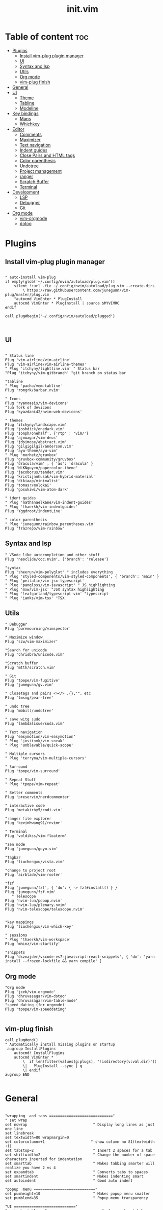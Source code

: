 #+TITLE: init.vim
* Table of content :toc:
- [[#plugins][Plugins]]
  - [[#install-vim-plug-plugin-manager][Install vim-plug plugin manager]]
  - [[#ui][UI]]
  - [[#syntax-and-lsp][Syntax and lsp]]
  - [[#utils][Utils]]
  - [[#org-mode][Org mode]]
  - [[#vim-plug-finish][vim-plug finish]]
- [[#general][General]]
- [[#ui-1][UI]]
  - [[#theme][Theme]]
  - [[#tabline][Tabline]]
  - [[#modeline][Modeline]]
- [[#key-bindings][Key bindings]]
  - [[#maps][Maps]]
  - [[#whichkey][Whichkey]]
- [[#editor][Editor]]
  - [[#comments][Comments]]
  - [[#maximizer][Maximizer]]
  - [[#text-navigation][Text navigation]]
  - [[#indent-guides][Indent guides]]
  - [[#close-pairs-and-html-tags][Close Pairs and HTML tags]]
  - [[#color-parenthesis][Color parenthesis]]
  - [[#undotree][Undotree]]
  - [[#project-management][Project management]]
  - [[#ranger][ranger]]
  - [[#scratch-buffer][Scratch Buffer]]
  - [[#terminal][Terminal]]
- [[#development][Development]]
  - [[#lsp][LSP]]
  - [[#debugger][Debugger]]
  - [[#git][Git]]
- [[#org-mode-1][Org mode]]
  - [[#vim-orgmode][vim-orgmode]]
  - [[#dotoo][dotoo]]

* Plugins
** Install vim-plug plugin manager
#+BEGIN_SRC vimrc :tangle init.vim

" auto-install vim-plug
if empty(glob('~/.config/nvim/autoload/plug.vim'))
    silent !curl -fLo ~/.config/nvim/autoload/plug.vim --create-dirs
        \ https://raw.githubusercontent.com/junegunn/vim-plug/master/plug.vim
    "autocmd VimEnter * PlugInstall
    autocmd VimEnter * PlugInstall | source $MYVIMRC
endif

call plug#begin('~/.config/nvim/autoload/plugged')


#+END_SRC
** UI
#+BEGIN_SRC vimrc :tangle init.vim

    " Status line
    Plug 'vim-airline/vim-airline'
    Plug 'vim-airline/vim-airline-themes'
    " Plug 'itchyny/lightline.vim' " Status bar
    "Plug 'itchyny/vim-gitbranch' "git branch on status bar

    "tabline
    " Plug 'pacha/vem-tabline'
    Plug 'romgrk/barbar.nvim'

    " Icons
    Plug 'ryanoasis/vim-devicons'
    "lua fork of devicons
    Plug 'kyazdani42/nvim-web-devicons'

    " themes
    Plug 'itchyny/landscape.vim'
    Plug 'joshdick/onedark.vim'
    Plug 'sonph/onehalf', {'rtp' : 'vim/'}
    Plug 'ajmwagar/vim-deus'
    Plug 'jdsimcoe/abstract.vim'
    Plug 'gilgigilgil/anderson.vim'
    Plug 'ayu-theme/ayu-vim'
    " Plug 'morhetz/gruvbox'
    Plug 'gruvbox-community/gruvbox'
    Plug 'dracula/vim' , { 'as': 'dracula' }
    Plug 'NLKNguyen/papercolor-theme'
    Plug 'jacoborus/tender.vim'
    Plug 'kristijanhusak/vim-hybrid-material'
    Plug 'dikiaap/minimalist'
    Plug 'tomasr/molokai'
    Plug 'gosukiwi/vim-atom-dark'

    " ident guides
    " Plug 'nathanaelkane/vim-indent-guides'
    " Plug 'thaerkh/vim-indentguides'
    Plug 'Yggdroot/indentLine'

    " color parenthesis
    " Plug 'junegunn/rainbow_parentheses.vim'
    Plug 'frazrepo/vim-rainbow'
#+END_SRC
** Syntax and lsp
#+BEGIN_SRC vimrc :tangle init.vim
    " VSode like autocompletion and other stuff
    Plug 'neoclide/coc.nvim', {'branch': 'release'}

    "syntax
    Plug 'sheerun/vim-polyglot' " includes everything
    " Plug 'styled-components/vim-styled-components', { 'branch': 'main' }
    " Plug 'peitalin/vim-jsx-typescript'
    " Plug 'pangloss/vim-javascript' " JS highlighting
    " Plug 'mxw/vim-jsx' "JSX syntax highlighting
    " Plug 'leafgarland/typescript-vim' "typescript
    " Plug 'ianks/vim-tsx' "TSX
#+END_SRC
** Utils
#+BEGIN_SRC vimrc :tangle init.vim
    " Debugger
    Plug 'puremourning/vimspector'

    " Maximize window
    Plug 'szw/vim-maximizer'

    "Search for unicode
    Plug 'chrisbra/unicode.vim'

    "Scratch buffer
    Plug 'mtth/scratch.vim'

    " Git
    Plug 'tpope/vim-fugitive'
    Plug 'junegunn/gv.vim'

    " Closetags and pairs <></> ,{},"", etc
    Plug 'tmsvg/pear-tree'

    " undo tree
    Plug 'mbbill/undotree'

    " save witg sudo
    Plug 'lambdalisue/suda.vim'

    " Text navigation
    Plug 'easymotion/vim-easymotion'
    " Plug 'justinmk/vim-sneak'
    " Plug 'unblevable/quick-scope'

    " Multiple cursors
    " Plug 'terryma/vim-multiple-cursors'

    " Surround
    Plug 'tpope/vim-surround'

    " Repeat Stuff
    " Plug 'tpope/vim-repeat'

    " Better comments
    Plug 'preservim/nerdcommenter'

    " interactive code
    Plug 'metakirby5/codi.vim'

    "ranger file explorer
    Plug 'kevinhwang91/rnvimr'

    " Terminal
    Plug 'voldikss/vim-floaterm'

    "zen mode
    Plug 'junegunn/goyo.vim'

    "Tagbar
    Plug 'liuchengxu/vista.vim'

    "change to project root
    Plug 'airblade/vim-rooter'

    "fzf
    Plug 'junegunn/fzf', { 'do': { -> fzf#install() } }
    Plug 'junegunn/fzf.vim'
       " Telescope
    Plug 'nvim-lua/popup.nvim'
    Plug 'nvim-lua/plenary.nvim'
    Plug 'nvim-telescope/telescope.nvim'


    "key mappings
    Plug 'liuchengxu/vim-which-key'

    " sessions
    " Plug 'thaerkh/vim-workspace'
    Plug 'mhinz/vim-startify'

    "snippets
    Plug 'dsznajder/vscode-es7-javascript-react-snippets', { 'do': 'yarn install --frozen-lockfile && yarn compile' }
#+END_SRC
** Org mode
#+BEGIN_SRC vimrc :tangle init.vim
    "Org mode
    Plug 'jceb/vim-orgmode'
    Plug 'dhruvasagar/vim-dotoo'
    Plug 'dhruvasagar/vim-table-mode'
    "speed dating (for orgmode)
    Plug 'tpope/vim-speeddating'

#+END_SRC
** vim-plug finish
#+BEGIN_SRC vimrc :tangle init.vim
call plug#end()
" Automatically install missing plugins on startup
 augroup InstallPlugins
    autocmd! InstallPlugins
    autocmd VimEnter *
        \  if len(filter(values(g:plugs), '!isdirectory(v:val.dir)'))
        \|   PlugInstall --sync | q
        \| endif
augroup END

#+END_SRC
* General
#+BEGIN_SRC vimrc :tangle init.vim

"wrapping  and tabs ============================="
" set wrap
set nowrap                              " Display long lines as just one line
set linebreak
set textwidth=80 wrapmargin=0
set colorcolumn=+1                     " show column no 81(textwidth +1)
set tabstop=2                           " Insert 2 spaces for a tab
set shiftwidth=2                        " Change the number of space characters inserted for indentation
set smarttab                            " Makes tabbing smarter will realize you have 2 vs 4
set expandtab                           " Converts tabs to spaces
set smartindent                         " Makes indenting smart
set autoindent                          " Good auto indent

"popup  menu ============================"
set pumheight=10                        " Makes popup menu smaller
set pumblend=35                         " Popup menu transparency

"UI ============================"
" set showtabline=2                         " always show tab bar
set ruler                              " Show the cursor position all the time
set cmdheight=2                         " More space for displaying messages
set t_Co=256                            " Support 256 colors
set number relativenumber               " relative numbers
set nu rnu                              " current line number
set cursorline                          " Enable highlighting of the current line
set cursorcolumn
set scrolloff=5                         " Always see 5 lines under cursor when scrolling
set sidescrolloff=15                    " Always see 15 columns at the sides of the cursor
set fillchars+=vert:│
set laststatus=2                        " Always display the status line
set noshowmode                          " We don't need to see things like -- INSERT -- anymore
set signcolumn=yes                      " Always show the signcolumn, otherwise it would shift the text each time
"set guifont=Hack\ Nerd\ Font
set termguicolors
" let $NVIM_TUI_ENABLE_TRUE_COLOR=1
" set mmp=1300

"Behaviour==========================
set iskeyword+=-                      	" treat dash separated words as a word text object"
"set formatoptions-=cro                  " Stop newline continution of comments
set autoread                             " update file if changed
au CursorHold * checktime               " check autoread every 4s
syntax enable                           " Enables syntax highlighing
set hidden                              " Required to keep multiple buffers open multiple buffers
" set bufhidden=delete                      " removes bufferss not displayed in a window
set encoding=utf-8                      " The encoding displayed
set fileencoding=utf-8                  " The encoding written to file
set mouse=a                             " Enable your mouse
set splitbelow                          " Horizontal splits will automatically be below
set splitright                          " Vertical splits will automatically be to the right
set conceallevel=0                      " So that I can see `` in markdown files
set incsearch
set clipboard=unnamed                   " Copy paste between vim and everything else
set shortmess+=c                        " Don't pass messages to |ins-completion-menu|.
set updatetime=300                      " Faster completion
set timeoutlen=300                      " By default timeoutlen is 1000 ms
" set autochdir                           " Your working directory will always be the same as your working directory
set foldcolumn=1                        " Folding abilities
" set foldmethod=indent
" set foldmethod=syntax
set foldmethod=manual       "select the text and zf is the best way with this method

" Backups and swap ============================
" create swap dir if not exist
if !isdirectory($HOME."/.config/nvim/swap")
silent call mkdir($HOME."/.config/nvim/swap", "p")
endif
set dir=~/.config/nvim/swap/           " tell vim where to put swap files
set nobackup                            " This is recommended by coc
set nowritebackup                       " This is recommended by coer

" load all help
packloadall
silent! helptags ALL

  "Auto cmd ========================
  "Trim Whitespace Function
fun! TrimWhitespace()
       let l:save = winsaveview()
       keeppatterns %s/\s\+$//e
       call winrestview(l:save)
endfun

augroup autogroup
      au!
    "Trim whitespace
    autocmd BufWritePre * : call TrimWhitespace()
    " Format options
    autocmd FileType * setlocal formatoptions-=c formatoptions-=r formatoptions-=o
    "file types
    autocmd BufRead,BufNewFile .eslintrc,.babelrc,.prettierrc set filetype=json
    autocmd BufRead,BufNewFile *.js,*.jsx set filetype=typescriptreact
    autocmd BufRead,BufNewFile *.ts,*.tsx set filetype=typescriptreact
augroup END


#+END_SRC

* UI
** Theme
uncomment the configs for the theme
*** ayu theme
Great theme lots of contrast in every version
#+BEGIN_SRC vimrc :tangle init.vim
" let ayucolor='dark'
let ayucolor='mirage'
"let ayucolor='light'
 colorscheme ayu
" " Dark
" hi CursorLine guibg=#1f262a
" hi CursorColumn guibg=#1f262a
" Mirage
hi CursorLine guibg=#272d38
hi CursorColumn guibg=#272d38
hi VertSplit guibg=NONE guifg=#787878


#+END_SRC
*** gruvbox
great theme suports all languages that ive tryed perfect
#+BEGIN_SRC vimrc :tangle init.vim
" let g:gruvbox_bold = 1
" " let g:gruvbox_italic =1
" " let g:gruvbox_underline=1
" " let g:gruvbox_undercurl=1
" " let g:gruvbox_termcolors=256
" let g:gruvbox_contrast_dark='hard'
" " let g:gruvbox_contrast_light='soft'
" " let g:gruvbox_hls_cursor='orange'
" " let g:gruvbox_number_column='NONE'
" " let g:gruvbox_sign_column='bg1'
" " let g:gruvbox_color_column='bg0'
" " let g:gruvbox_vert_split='bg0'
" let g:gruvbox_italicize_comments=1
" let g:gruvbox_invert_selection=0
" " let g:gruvbox_invert_ident_guides=0
" let g:gruvbox_invert_tabline=1
" " let g:gruvbox_improved_strings=1
" " let g:gruvbox_improved_warnings=1

  " colorscheme gruvbox

#+END_SRC
*** landscape
dark Theme with a lot of contrast
#+BEGIN_SRC vimrc :tangle init.vim
    " popup is too clear on this theme
    " hi Pmenu     guifg=#ffffff guibg=#393939
    " hi PmenuSel  guifg=#ffffff guibg=#666666
    " colorscheme landscape
#+END_SRC
** Tabline
*** vem-tabline
#+BEGIN_SRC vimrc :tangle init.vim
" always show
let g:vem_tabline_show=2


" only display shown buffers when splits
let g:vem_tabline_multiwindow_mode=1

" show  buffer number
" let g:vem_tabline_show_number='buffnr'
" let g:vem_tabline_show_number='index'

" colors
" hi link VemTablineShown Visual
" hi link VemTablineNumberShown Visual
" highlight VemTablineNormal           term=reverse cterm=none ctermfg=0   ctermbg=251 guifg=#FAFAFA guibg=#3D4751 gui=none
" highlight VemTablineLocation         term=reverse cterm=none ctermfg=239 ctermbg=251 guifg=#666666 guibg=#cdcdcd gui=none
" highlight VemTablineNumber           term=reverse cterm=none ctermfg=239 ctermbg=251 guifg=FFFFFFF guibg=#3D4751  gui=none
" highlight VemTablineSelected         term=bold    cterm=bold ctermfg=0   ctermbg=255 guifg=#242424 guibg=#ABB0B6 gui=bold
" highlight VemTablineLocationSelected term=bold    cterm=none ctermfg=239 ctermbg=255 guifg=#666666 guibg=#ffffff gui=bold
" highlight VemTablineNumberSelected   term=bold    cterm=none ctermfg=239 ctermbg=255 guifg=#666666 guibg=#ABB0B6 gui=bold
" highlight VemTablineShown            term=reverse cterm=none ctermfg=0   ctermbg=251 guifg=#242424 guibg=#cdcdcd gui=none
" highlight VemTablineLocationShown    term=reverse cterm=none ctermfg=0   ctermbg=251 guifg=#666666 guibg=#cdcdcd gui=none
" highlight VemTablineNumberShown      term=reverse cterm=none ctermfg=0   ctermbg=251 guifg=#666666 guibg=#cdcdcd gui=none
" highlight VemTablineSeparator        term=reverse cterm=none ctermfg=246 ctermbg=251 guifg=#888888 guibg=#cdcdcd gui=none
" highlight VemTablinePartialName      term=reverse cterm=none ctermfg=246 ctermbg=251 guifg=#888888 guibg=#cdcdcd gui=none
" highlight VemTablineTabNormal        term=reverse cterm=none ctermfg=0   ctermbg=251 guifg=#242424 guibg=#4a4a4a gui=none
" highlight VemTablineTabSelected      term=bold    cterm=bold ctermfg=0   ctermbg=255 guifg=#242424 guibg=#ffffff gui=bold

#+END_SRC

*** barbar
#+BEGIN_SRC vimrc :tangle init.vim
 " NOTE: If barbar's option dict isn't created yet, create it
let bufferline = get(g:, 'bufferline', {})
 " Enable/disable icons
" if set to 'numbers', will show buffer index in the tabline
" if set to 'both', will show buffer index and icons in the tabline
let bufferline.icons = 'both'
" Sets the name of unsaved buffers
let bufferline.no_name_title = 'New-File'
" If set, the icon color will follow its corresponding buffer
" highlight group. By default, the Buffer*Icon group is linked to the
" Buffer* group (see Highlighting below). Otherwise, it will take its
" default value as defined by devicons.
let bufferline.icon_custom_colors = v:true
#+END_SRC
** Modeline
Settings for airline plugin
#+BEGIN_SRC vimrc :tangle init.vim
" enable powerline fonts
let g:airline_powerline_fonts = 1
let g:airline_left_sep = ''
let g:airline_right_sep = ''
let g:airline_right_alt_sep = ''

" Switch to your current theme
" let g:airline_theme = 'onedark'
" let g:airline_theme = 'gruvbox'
let g:airline_theme = 'ayu_mirage'

" Sections
" let g:airline_section_c = ''
let g:airline_section_y = ''
let g:webdevicons_enable_airline_tabline = 1

let g:airline_mode_map = {
      \ '__'     : '-',
      \ 'c'      : 'C',
      \ 'i'      : 'I',
      \ 'ic'     : 'I',
      \ 'ix'     : 'I',
      \ 'n'      : 'N',
      \ 'multi'  : 'M',
      \ 'ni'     : 'N',
      \ 'no'     : 'N',
      \ 'R'      : 'R',
      \ 'Rv'     : 'R',
      \ 's'      : 'S',
      \ 'S'      : 'S',
      \ ''     : 'S',
      \ 't'      : 'T',
      \ 'v'      : 'V',
      \ 'V'      : 'V',
      \ ''     : 'V',
      \ }

#+END_SRC
* Key bindings
** Maps
TODO: If babar alt+... for buffers is more confortable remove b+...
|---------+---------+--------------------+--------------------------------------|
| Mode    | Keys    | Mnemonic           | Description                          |
|---------+---------+--------------------+--------------------------------------|
| Normal  | Ctrl+a  | All                | Select All                           |
| Normal  | Ctrl+s  | Save               | Save                                 |
| Normal  | Ctrl+h  | hjkl               | Focus Left Window                    |
| Normal  | Ctrl+j  | hjkl               | Focus Down Window                    |
| Normal  | Ctrl+k  | hjkl               | Focus Up Window                      |
| Normal  | Ctrl+l  | hjkl               | Focus Right Window                   |
| Normal  | Alt+h   | hjkl               | Resize Window                        |
| Normal  | Alt+j   | hjkl               | Resize Window                        |
| Normal  | Alt+k   | hjkl               | Resize Window                        |
| Normal  | Alt+l   | hjkl               | Resize Window                        |
| Normal  | Alt+.   |                    | Next Buffer                          |
| Normal  | Alt+,   |                    | Previous Buffer                      |
| Normal  | Alt+/   |                    | Pick Buffer                          |
| Normal  | Alt+>   |                    | Move Buffer                          |
| Normal  | Alt+<   |                    | Move Buffer                          |
| Normal  | Alt+1-9 | Number             | Go to Buffer number                  |
| Normal  | Alt+d   | Delete             | Close Buffer                         |
| Normal  | bn      | Buffer Next        | Next Buffer                          |
| Normal  | bp      | Buffer Previous    | Previous Buffer                      |
| Normal  | bd      | Buffer Delete      | Delete Buffer                        |
| Normal  | bl      | Buffer List        | List Buffer                          |
| Normal  | B       | Beggining          | Moves to first non blanc char        |
| Normal  | E       | End                | Moves to Last non blanc char         |
| Normal  | gc      | Comment            | Comments                             |
| Normal  | J       | Big j              | Moves cursor down 5 times - 5j       |
| Normal  | K       | Big k              | Moves cursor up 5 times - 5k         |
| Insert  | jk      | Home Row           | Escape                               |
| Insert  | kj      | Home Row           | Escape                               |
| Visual  | Ctrl+j  | j = down           | Move Selection Down                  |
| Visual  | Ctrl+k  | k = up             | Move Selection Up                    |
| Visual  | Ctrl+c  | Copy               | Copy to clipboard                    |
| Visual  | gc      | Comment            | Comments                             |
| Command | Q       | quit               | Because I dont release Shift in time |
| Command | W       | Write              | Because I dont release Shift in time |
| Command | Wq      | Write and Quit     | Because I dont release Shift in time |
| Command | WQ      | Write and Quit     | Because I dont release Shift in time |
| Command | QQQ     | Write and Quit All | Write And Quit All                   |
|---------+---------+--------------------+--------------------------------------|
#+BEGIN_SRC vimrc :tangle init.vim

"no arrow key for training with hjkl
map <up> <nop>
map <down> <nop>
map <left> <nop>
map <right> <nop>

"move faster
noremap J 5j
noremap K 5k

"begining and end of line
nnoremap B ^
nnoremap E $

" Better indenting in visual mode (indent and go back to visual sellection)
vnoremap < <gv
vnoremap > >gv

" quit and save with capitals Q W (sometimes i dont release shift in time)
:command! -bar -bang Q quit<bang>
:command! -bar -bang W write<bang>
:command! -bar -bang Wq wq<bang>
:command! -bar -bang WQ wq<bang>
:command! -bar -bang QQQ wqa<bang>

" Select all
nnoremap <C-a> ggVG

"Comment
nnoremap gc :call NERDComment('n','toggle')<CR>
vnoremap gc :call NERDComment('x','toggle')<CR>gv

" "next buffer
" noremap bn :bn<CR>
" " previous buffer
" noremap bp :bp<CR>
" " delete buffer
" noremap bd :bd<CR>
" " list buffers
" noremap bl :Buffer<CR>

" barbar buffer s
"next buffer
noremap bn :BufferNext<CR>
" previous buffer
noremap bp :BufferPrevious<CR>
" delete buffer
noremap bd :BufferClose<CR>
" list buffers
noremap bl :Buffer<CR>

" Magic buffer-picking mode
nnoremap <silent> <A-/> :BufferPick<CR>
" Sort automatically by...
" nnoremap <silent> <Space>bd :BufferOrderByDirectory<CR>
" nnoremap <silent> <Space>bl :BufferOrderByLanguage<CR>
" Move to previous/next
nnoremap <silent>    <A-,> :BufferPrevious<CR>
nnoremap <silent>    <A-.> :BufferNext<CR>
" Re-order to previous/next
nnoremap <silent>    <A-<> :BufferMovePrevious<CR>
nnoremap <silent>    <A->> :BufferMoveNext<CR>
" Goto buffer in position...
nnoremap <silent>    <A-1> :BufferGoto 1<CR>
nnoremap <silent>    <A-2> :BufferGoto 2<CR>
nnoremap <silent>    <A-3> :BufferGoto 3<CR>
nnoremap <silent>    <A-4> :BufferGoto 4<CR>
nnoremap <silent>    <A-5> :BufferGoto 5<CR>
nnoremap <silent>    <A-6> :BufferGoto 6<CR>
nnoremap <silent>    <A-7> :BufferGoto 7<CR>
nnoremap <silent>    <A-8> :BufferGoto 8<CR>
nnoremap <silent>    <A-9> :BufferLast<CR>
" Close buffer
nnoremap <silent>    <A-d> :BufferClose<CR>
" Wipeout buffer
"                          :BufferWipeout<CR>
" Close commands
"                          :BufferCloseAllButCurrent<CR>
"                          :BufferCloseBuffersLeft<CR>
"                          :BufferCloseBuffersRight<CR>
" I hate escape more than anything else
inoremap jk <Esc>
inoremap kj <Esc>

" Alternate way to save
nnoremap <silent> <C-s> :w<CR>
" Alternate way to quit
nnoremap <silent> <C-Q> :wq!<CR>

" Better window navigation
nnoremap <C-h> <C-w>h
nnoremap <C-j> <C-w>j
nnoremap <C-k> <C-w>k
nnoremap <C-l> <C-w>l

" Use alt + hjkl to resize windows
nnoremap <silent> <M-j>    :resize -2<CR>
nnoremap <silent> <M-k>    :resize +2<CR>
nnoremap <silent> <M-h>    :vertical resize -2<CR>
nnoremap <silent> <M-l>    :vertical resize +2<CR>

nmap f <Plug>(easymotion-fl)
nmap F <Plug>(easymotion-Fl)
nmap t <Plug>(easymotion-tl)
nmap T <Plug>(easymotion-Tl)
nmap s <Plug>(easymotion-bd-w)

" move selecction on visual mode
vnoremap <C-j> :m '>+1<CR>gv=gv
vnoremap <C-k> :m '<-2<CR>gv=gv

" copy with ctrl-c
vnoremap <C-c> :w !xsel -i -b <CR><CR>

#+END_SRC

** Whichkey
*** Config
#+BEGIN_SRC vimrc :tangle init.vim
" space is leader
" let mapleader=" "
let g:mapleader = "\<Space>"
" , is local leader
let g:maplocalleader = '-'
" Map leader to which_key
nnoremap <silent> <leader> :silent WhichKey '<Space>'<CR>
vnoremap <silent> <leader> :silent <c-u> :silent WhichKeyVisual '<Space>'<CR>
" Map local leader to which kwy
nnoremap <silent> <localleader> :<c-u>WhichKey  '-'<CR>


" Create map to add keys to
let g:which_key_map =  {}
" Define a separator
let g:which_key_sep = '→'
" set timeoutlen=100


" Not a fan of floating windows for this
let g:which_key_use_floating_win = 0

" Change the colors if you want
highlight default link WhichKey          Operator
highlight default link WhichKeySeperator DiffAdded
highlight default link WhichKeyGroup     Identifier
highlight default link WhichKeyDesc      Function

    " Hide status line on which key
    autocmd! FileType which_key
    autocmd  FileType which_key set laststatus=0 noshowmode noruler
    \| autocmd BufLeave <buffer> set laststatus=2 noshowmode ruler

#+END_SRC
*** Functions
#+BEGIN_SRC vimrc :tangle init.vim
function! Coc_show_documentation()
  if (index(['vim','help'], &filetype) >= 0)
    execute 'h '.expand('<cword>')
  else
    call CocAction('doHover')
  endif
endfunction

"Close all buffers with fifletype
" function! BDExt(ext)
"   let buffers = filter(range(1, bufnr('$')), 'buflisted(v:val) && bufname(v:val) =~ "\.'.a:ext.'$"')
"   if empty(buffers) |throw "no *.".a:ext." buffer" | endif
"   exe 'bd '.join(buffers, ' ')
" endfunction

#+END_SRC
*** Top Layer
TODO: fin files globaly, maximize(requires plugin)
|---------+--------+-------------------+---------------------------------------|
| Key     | Prefix | Mnemonic          | Description                           |
|---------+--------+-------------------+---------------------------------------|
| "="     |        |                   | Balance Windows                       |
| "/"     |        |                   | Comment                               |
| ","     |        |                   | Buffer List                           |
| "."     |        |                   | Find File Global                      |
| "SPACE" |        |                   | Find File Local                       |
| "TAB"   | Yes    |                   | Workspace/Session submenu             |
| "a"     | Yes    | Action            | Action submenu                        |
| "b"     | yes    | Buffer            | Buffer submenu                        |
| "c"     | Yes    | Code              | Goes to code submenu (lsp)            |
| "d"     |        | Delete            | Deletes buffer                        |
| "D"     | Yes    | Debug             | Debug Submenu                         |
| "e"     |        | Explorer          | Opens File Explorer                   |
| "f"     | Yes    | File              | File submenu                          |
| "g"     | Yes    | Git               | Git submenu                           |
| "h"     |        | Horizontal        | Splits Bellow                         |
| "i"     | Yes    | Insert            | Insert submenu                        |
| "j"     |        | Jump              | Jump To word                          |
| "J"     |        | Jump              | Jump with 2 chars                     |
| "l"     | Yes    | List              | Lists                                 |
| "m"     |        | Maximize          | Maximize window                       |
| "n"     | Yes    | Notes             | Notes Submenu                         |
| "O"     |        | From vim O        | Insert line above without insert mode |
| "o"     |        | From vim o        | Insert line below without insert mode |
| "p"     |        | from Ctrl-p       | Search file in project = leader SPACE |
| "P"     |        | From VScode C+S+p | Vim Commands                          |
| "q"     |        | Quit              | Quit                                  |
| r"      |        | Ranger            | Ranger file explorer                  |
| "s"     | Yes    | Search            | Search submenu                        |
| "t"     | Yes    | Terminal          | Terminal submenu                      |
| "T"     | Yes    | Toggles           | Toggle submenu                        |
| "u"     |        | Undo              | Undo tree                             |
| "v"     |        | Vertical          | Vertical split                        |
| "w"     | yes    | Windows           | Winows Submenu                        |
| "y"     |        | Yank              | Yank list                             |
| "x"     |        |                   | Scratchpad Submenu                    |
|---------+--------+-------------------+---------------------------------------|
#+BEGIN_SRC vimrc :tangle init.vim
" Top Layer
let g:which_key_map['/'] = ['<plug>NERDCommenterToggle'                     ,'Comment' ]
let g:which_key_map['='] = ['<C-W>='                                        ,'Balance Windows' ]
let g:which_key_map[','] = ['Buffers'                                       ,'Buffer List']
let g:which_key_map[' '] = ['Files'                                         ,'Find File Local']
"TODO: let g:which_key_map['.'] = ['XXXXXX'                         ,'Find File Global']
let g:which_key_map['d'] = [':BufferClose'                                            ,'Delete Buffer']
" let g:which_key_map['d'] = ['bd'                                            ,'Delete Buffer']
let g:which_key_map['e'] = [':CocCommand explorer'                           ,'File Explorer' ]
let g:which_key_map['h'] = ['<C-W>s'                                        ,'Split Below']
let g:which_key_map['j'] = ['<Plug>(easymotion-bd-w)'                       ,'Jump to Word' ]
let g:which_key_map['J'] = ['<Plug>(easymotion-s2)'                         ,'Jump With 2 Chars' ]
let g:which_key_map['m'] = [':MaximizerToggle'                         ,'Maximize' ]
let g:which_key_map['o'] = ['append(line("."),   repeat([""], v:count1))'   ,'Line Below' ]
let g:which_key_map['O'] = ['append(line(".")-1,   repeat([""], v:count1))' ,'Line Above' ]
let g:which_key_map['p'] = ['Files'                                         ,'Search File Local' ]
let g:which_key_map['P'] = ['Commands'                                      ,'Commands' ]
let g:which_key_map['q'] = ['q'                                             ,'Quit' ]
let g:which_key_map['r'] = ['RnvimrToggle'                                  ,'Ranger' ]
let g:which_key_map['u'] = ['UndotreeToggle'                                ,'Undo Tree' ]
let g:which_key_map['v'] = ['<C-W>v'                                        ,'Split Right']
let g:which_key_map['y'] = [':CocList -A --normal yank'                     ,'Yank List']
#+END_SRC
*** Workspace/Session - Submenu (TAB)
|-------+----------+----------------|
| Key   | Mnemonic | Description    |
|-------+----------+----------------|
| "TAB" |          | Dashboard      |
| "d"   | Delete   | Delete Session |
| "l"   | Load     | Load Session   |
| "L"   | List     | Session Lists  |
| "s"   | Save     | Save Session   |
|-------+----------+----------------|
#+BEGIN_SRC vimrc :tangle init.vim
" Workspaces submenu
let g:which_key_map['<Tab>'] = {
  \ 'name': '+Workspaces',
  \ '<Tab>' : [':Startify'             ,'Dashboard'],
  \ 'd'     : [':SDelete!'             ,'Delete Session'],
  \ 'l'     : [':SLoad'                ,'Load Session'],
  \ 'L'     : [':CocList sessions'    ,'Session List'],
  \ 's'     : [':SSave!'               ,'Save Session' ]
  \ }
#+END_SRC
*** Action - Submenu (a)
|-----+------------+-----------------------|
| Key | Mnemonic   | Description           |
|-----+------------+-----------------------|
| "e" | Extensions | Manage Coc extensions |
| "c" | Clean      | Clean Old Plugins     |
| "i" | Install    | Install Plugins       |
| "I" | Install    | Install Coc plugins   |
| "s" | Search     | Remove Search Hl      |
| "S" | Source     | Source $MYVIMRC       |
| "u" | Update     | Update Plugins        |
| "U" | Update     | Update Coc            |
|-----+------------+-----------------------|
#+BEGIN_SRC vimrc :tangle init.vim
" Actions submenu
let g:which_key_map['a'] = {
  \ 'name' : '+Actions' ,
  \ 'e' : [':CocList --normal extensions'     ,'Manage Coc Extensions'],
  \ 'c' : [':PlugClean'                       ,'Clean Old Plugin'],
  \ 'i' : [':PlugInstall'                     ,'Install Plugins'],
  \ 'I' : [':CocList --normal marketplace'    ,'Install Coc Extensions'],
  \ 's' : [':let @/ = ""'                     ,'Remove Search Hl'],
  \ 'S' : [':source $MYVIMRC'                 ,'Source $MYVIMRC'],
  \ 'u' : [':PlugUpdate'                      ,'Update Plugins'],
  \ 'U' : [':CocUpdateSync'                   ,'Update Coc']
  \ }
#+END_SRC
*** Buffer - Submenu (b)
|-----+----------+----------------------|
| Key | Mnemonic | Description          |
|-----+----------+----------------------|
| "/" |          | Find Buffer          |
| "d" | Delete   | Delete Buffer        |
| "D" | Delete   | Delete all Buffers   |
| "f" | First    | First Buffer         |
| "k" | Kill     | Delete Other buffers |
| "l" | Last     | Last Buffer          |
| "n" | Next     | Next Buffer          |
| "N" | New      | New Empty Buffer     |
| "p" | Previous | Previous Buffer      |
|-----+----------+----------------------|
#+BEGIN_SRC vimrc :tangle init.vim
" Buffers submenu
let g:which_key_map['b'] = {
  \ 'name' : '+Buffer' ,
  \ '/' : ['Buffers'   ,'Find Buffer'],
  \ 'd' : [':BufferClose!'        ,'Delete Buffer Wihthout Saving'],
  \ 'D' : [':%bd'      ,'Delete All Buffers'],
  \ 'f' : [':BufferGoto 1'    ,'First Buffer'],
  \ 'k' : [':BufferCloseAllButCurrent'   ,'Delete Other Buffers'],
  \ 'l' : [':BufferLast'     ,'Last Buffer'],
  \ 'n' : [':BufferNext'     ,'Next Buffer'],
  \ 'N' : ['enew'      ,'New Empty Buffer'],
  \ 'p' : [':BufferPrevious' ,'Previous Buffer']
  \ }

  " \ 'f' : ['bfirst'    ,'First Buffer'],
  " \ 'l' : ['blast'     ,'Last Buffer'],
  " \ 'D' : [':%bd'      ,'Delete All Buffers'],
  " \ 'd' : ['bd'        ,'Delete Buffer'],
  " \ 'k' : [':%bd|e#'   ,'Delete Other Buffers'],
  " \ 'n' : ['bnext'     ,'Next Buffer'],
  " \ 'p' : ['bprevious' ,'Previous Buffer']
#+END_SRC
*** Code (lsp) - Submenu (c)
|-----------+--------+--------------+--------------------|
| Key       | Prefix | Mnemonic     | Description        |
|-----------+--------+--------------+--------------------|
| "."       |        |              | Coc Config         |
| ";"       |        |              | Refactor           |
| "A"       |        | Action       | Selected Action    |
| "a"       |        | Action       | Line Action        |
| "c"       |        | Commands     | Coc Commands       |
| "D"       |        | Declarations | Declarations       |
| "d"       |        | Definitions  | Definitions        |
| "f"       |        | Format       | Format             |
| "F"       |        | Format       | Format Selected    |
| "h" CHECK |        | Hide         | Hide               |
| "I"       |        | Info         | Diagnostics        |
| "j" CHECK |        | Jump         | Float Jump         |
| "k"       |        |              | Show Documentation |
| "l"       |        | Lens         | Code Lens Action   |
| "n"       | Yes    | Next         | Next Submenu       |
| "O"       |        | Outline      | Outline            |
| "o"       |        | Open         | Open Link          |
| "p"       | Yes    | Previous     | Previous Submenu   |
| "q"       |        | Quikfix      | Quickfix           |
| "r"       |        | Rename       | Rename             |
| "R"       |        | References   | References         |
| "s"       |        |              | References List    |
| "t"       |        | Types        | Types Deffinition  |
| "u"       |        |              | Resume List        |
|-----------+--------+--------------+--------------------|
#+BEGIN_SRC vimrc :tangle init.vim
let g:which_key_map['c'] = {
  \ 'name' : '+Code(lsp)' ,
  \ '.' : [':CocConfig'                          , 'CocConfig'],
  \ ';' : ['<Plug>(coc-refactor)'                , 'Refactor'],
  \ 'a' : ['<Plug>(coc-codeaction)'              , 'Line Action'],
  \ 'A' : ['<Plug>(coc-codeaction-selected)'     , 'Selected Action'],
  \ 'c' : [':CocList commands'                   , 'Coc Commands'],
  \ 'd' : ['<Plug>(coc-definition)'              , 'Definitions'],
  \ 'D' : ['<Plug>(coc-declaration)'             , 'Declarations'],
  \ 'f' : ['<Plug>(coc-format-selected)'         , 'Format Selected'],
  \ 'F' : ['<Plug>(coc-format)'                  , 'Format'],
  \ 'h' : ['<Plug>(coc-float-hide)'              , 'Hide Floating Windows'],
  \ 'i' : ['<Plug>(coc-implementation)'          , 'Implementation'],
  \ 'I' : [':CocList --normal diagnostics'       , 'Diagnostics'],
  \ 'j' : ['<Plug>(coc-float-jump)'              , 'Jump Into Float Window'],
  \ 'k' : [':call Coc_show_documentation()'      , 'Show Documentation'],
  \ 'l' : ['<Plug>(coc-codelens-action)'         , 'Codelens Action'],
  \ 'o' : ['<Plug>(coc-openlink)'                , 'Open Link'],
  \ 'O' : [':CocList outline'                    , 'Outline'],
  \ 'q' : ['<Plug>(coc-fix-current)'             , 'QuickFix'],
  \ 'r' : ['<Plug>(coc-rename)'                  , 'Rename'],
  \ 'R' : ['<Plug>(coc-references)'              , 'References'],
  \ 's' : [':CocList -I symbols'                 , 'References List'],
  \ 't' : ['<Plug>(coc-type-definition)'         , 'Type Deffinition'],
  \ 'u' : [':CocListResume'                      , 'Resume List']
  \ }

#+END_SRC
**** Next/Previous Submenu (cn/p)
|------+------------+--------------------------|
| Keys | Mnemonics  | Description              |
|------+------------+--------------------------|
| "a"  | Action     | Next/Previous Action     |
| "d"  | Diagnostic | Next/Previous Diagnostic |
| "e"  | Error      | Next/Previous Error      |
|------+------------+--------------------------|
#+BEGIN_SRC vimrc :tangle init.vim
" Code + Next submenu
let g:which_key_map.c['n'] = {
  \ 'name' : '+Next' ,
  \ 'a' : [':CocNext'                            , 'Next Action'],
  \ 'd' : ['<Plug>(coc-diagnostic-next)'         , 'Next Diagnostic'],
  \ 'e' : ['<Plug>(coc-diagnostic-next-error)'   , 'Next Errorj']
  \ }
" Code + Previous submenu
let g:which_key_map.c['p'] = {
  \ 'name' : '+Previous' ,
  \ 'a' : [':CocPrev'                            , 'Previous Action'],
  \ 'd' : ['<Plug>(coc-diagnostic-prev)'         , 'Previous Diagnostic'],
  \ 'e' : ['<Plug>(coc-diagnostic-prev-error)'   , 'Previous Error']
  \ }
#+END_SRC
*** Debug - Submenu (D)
|------+--------+------------+-----------------|
| Keys | Prefix | Mnemonics  | Description     |
|------+--------+------------+-----------------|
| "b"  | Yes    | Breakpoint | Breakpoints     |
| "c"  |        | Code       | Code Window     |
| "d"  |        | Debug      | Launch/Continue |
| "e"  |        | Eval       | Ballon Eval     |
| "o"  |        | Output     | Output Window   |
| "P"  |        | Pause      | Pause           |
| "r"  | Yes    | Run        | Run             |
| "R"  |        | Restart    | Restart         |
| "s"  |        | Stack      | Stack Window    |
| "S"  |        | Stop       | Stop            |
| "t"  |        | Tag        | Tag Window      |
| "v"  |        | Variable   | Variable Window |
| "w"  |        | Watch      | Watch Window    |
|------+--------+------------+-----------------|
#+BEGIN_SRC vimrc :tangle init.vim
" Debug submenu
let g:which_key_map['D'] = {
  \ 'name': '+Debug',
  \ 'c' : [':call win_gotoid(g:vimspector_session_windows.code) <CR>'            , 'Code Window'],
  \ 'd' : ['<Plug>VimspectorContinue'                                       , 'Launch/Continue'],
  \ 'e' : ['<Plug>VimspectorBalloonEval'                                    , 'Balloon Eval'],
  \ 'o' : [':call win_gotoid(g:vimspector_session_windows.output)<CR>'          , 'Output Window'],
  \ 'P' : ['<Plug>VimspectorPause'                                          , 'Pause'],
  \ 'R' : ['<Plug>VimspectorRestart'                                        , 'Restart'],
  \ 's' : [':call win_gotoid(g:vimspector_session_windows.stack_trace)<CR>'     , 'Stack Window'],
  \ 'S' : ['<Plug>VimspectorStop'                                           , 'Stop'],
  \ 't' : [':call win_gotoid(g:vimspector_session_windows.tagpage)<CR>'         , 'Tag Window'],
  \ 'v' : [':call win_gotoid(g:vimspector_session_windows.variables)<CR>'       , 'Variable Window'],
  \ 'w' : [':call win_gotoid(g:vimspector_session_windows.watches)<CR>'         , 'Watch Window']
  \ }
#+END_SRC
**** Debug - Run Submenu (Dr)
|------+----------+---------------|
| Keys | Mnemonic | Description   |
|------+----------+---------------|
| "c"  | Cursor   | Run To Cursor |
| "j"  | hjkl     | Step Over     |
| "k"  | hjkl     | Step Out      |
| "l"  | hjkl     | Step Into     |
|------+----------+---------------|
#+BEGIN_SRC vimrc :tangle init.vim
" Debug Run Submenu
let g:which_key_map.D['r'] ={
  \ 'name' : '+Run',
  \ 'c' : ['<Plug>VimspectorRunToCursor'                    , 'Run to Cursor'],
  \ 'j' : ['<Plug>VimspectorStepOver'                       , 'Step Over'],
  \ 'k' : ['<Plug>VimspectorStepOut'                        , 'Step Out'],
  \ 'l' : ['<Plug>VimspectorStepInto'                       , 'Step Into']
  \ }

#+END_SRC
**** Debug - Breakpoint Submenu (Db)
|------+-------------+------------------------|
| Keys | Mnemonic    | Description            |
|------+-------------+------------------------|
| "b"  | Breakpoint  | Toggle Breakpoint      |
| "c"  | Conditional | Conditional Breakpoint |
| "C"  | Clean       | Clean                  |
| "f"  | Functional  | Functional Breakpoint  |
|------+-------------+------------------------|
#+BEGIN_SRC vimrc :tangle init.vim
" Debug Breakpoint Submenu
let g:which_key_map.D['b'] ={
  \ 'name' : '+Breakpoints',
  \ 'b' : ['<Plug>VimspectorToggleBreakpoint'               , 'Toggle Breakpoint'],
  \ 'c' : ['<Plug>VimspectorToggleConditionalBreakpoint'    , 'Toggle Conditional Breakpoint'],
  \ 'C' : [':call vimspector#ClearBreakpoints()<CR>'        , 'Clean'],
  \ 'f' : ['<Plug>VimspectorAddFunctionBreakpoint'          , 'Functional Breakpoint']
  \ }

#+END_SRC
*** File - Submenu (f)
- TODO Copy File Path, Yank File Path, Find Globaly, Move File
|------+----------+-------------------------------|
| Keys | Mnemonic | Description                   |
|------+----------+-------------------------------|
| "c"  | Copy     | Copy Path to Clippboard       |
| "f"  | Find     | Find Files Outside of Project |
| "m"  | Move     | Move File                     |
| "r"  | Recent   | Recent Files                  |
| "R"  | Rename   | Rename File                   |
| "y"  | Yank     | Yank Path                     |
|------+----------+-------------------------------|
#+BEGIN_SRC vimrc :tangle init.vim
" File Submenu
  "TODO: \ 'c' : [':let @+=expand("%:p")'                      , 'Copy Path'],
  " \ 'f' : ['','Find File Globaly']
  " \ 'm' : [''                                    , 'Move File'],
  " \ 'y' : [':let @*=expand("%:p")'                       , 'Yank Path']
let g:which_key_map['f'] = {
  \ 'name': '+File',
  \ 'r' : [':History'                                    , 'Recent Files'],
  \ 'R' : [':CocCommand workspace.renameCurrentFile'     , 'Rename File'],
  \ }
#+END_SRC
*** Git - submenu (g)
|------+----------+---------------------|
| Keys | Mnemonic | Description         |
|------+----------+---------------------|
| "a"  | Add      | Add Current         |
| "A"  | Add      | Add All             |
| "B"  | Browse   | Browse              |
| "b"  | Blame    | Blame               |
| "c"  | Commit   | Commit              |
| "D"  | Diff     | Diff Split          |
| "d"  | Diff     | Diff                |
| "g"  | Git      | Lazy Git            |
| "G"  | Grep     | Git Grep            |
| "l"  | Log      | Log                 |
| "P"  | Push     | Push                |
| "p"  | Pull     | Pull                |
| "r"  | Remove   | Remove              |
| "s"  | Status   | Status              |
| "V"  | View     | View Buffer Commits |
| "v"  | View     | View Commites       |
|------+----------+---------------------|
#+BEGIN_SRC vimrc :tangle init.vim
" Git submenu
let g:which_key_map['g'] = {
  \ 'name' : '+Git' ,
  \ 'A' : [':Git add .'                        , 'Add Current'],
  \ 'a' : [':Git add %'                        , 'Add ALl'],
  \ 'b' : [':Git blame'                        , 'Blame'],
  \ 'B' : [':GBrowse'                          , 'Browse'],
  \ 'c' : [':Git commit'                       , 'Commit'],
  \ 'd' : [':Git diff'                         , 'Diff'],
  \ 'D' : [':Gdiffsplit'                       , 'Diff Split'],
  \ 'g' : [':FloatermNew lazygit'              , 'Lazy Git'],
  \ 'G' : [':GGrep'                            , 'Git Grep'],
  \ 'l' : [':Git log'                          , 'Log'],
  \ 'P' : [':Git push'                         , 'Push'],
  \ 'p' : [':Git pull'                         , 'Pull'],
  \ 'r' : [':GRemove'                          , 'Remove'],
  \ 's' : [':Gstatus'                          , 'Status'],
  \ 'v' : [':GV'                               , 'View Commits'],
  \ 'V' : [':GV!'                              , 'View Buffer Commits'],
  \ }
  " TODO: Check
  " \ 'h' : [':GitGutterLineHighlightsToggle'    , 'highlight hunks'],
  " \ 'H' : ['<Plug>(GitGutterPreviewHunk)'      , 'preview hunk'],
  " \ 'j' : ['<Plug>(GitGutterNextHunk)'         , 'next hunk'],
  " \ 'k' : ['<Plug>(GitGutterPrevHunk)'         , 'prev hunk'],
  " \ 's' : ['<Plug>(GitGutterStageHunk)'        , 'stage hunk'],
  " \ 't' : [':GitGutterSignsToggle'             , 'toggle signs'],
  " \ 'u' : ['<Plug>(GitGutterUndoHunk)'         , 'undo hunk'],
#+END_SRC
*** Insert - Submenu (i)
TODO: function for inserting unicode( now only searches ), name and path
|------+----------+-------------------|
| Keys | Mnemonic | Description       |
|------+----------+-------------------|
| "n"  | Name     | Current File Name |
| "p"  | Path     | Current File Path |
| "u"  | Unicode  | Unicode           |
|------+----------+-------------------|
#+BEGIN_SRC vimrc :tangle init.vim
" Insert Submenu
let g:which_key_map['i'] = {
  \ 'name': '+Insert',
  \ 'n': [':put %'              ,'Current File Name'],
  \ 'p': [':put=expand("%:p")'  ,'Current File Path'],
  \ 'u': [':UnicodeTable'       ,'Unicode']
  \ }
#+END_SRC
*** Lists - Submenu (l)
The list submenu shares a bit with the search submenu
|------+------------+----------------------|
| Keys | Mnemonic   | Description          |
|------+------------+----------------------|
| "a"  |            | Todo list            |
| "b"  | Buffers    | Buffers              |
| "c"  | Commands   | Coc Commands         |
| "d"  |            | snippets             |
| "e"  | Extensions | Coc Extensions       |
| "i"  | Issues     | Github Issues        |
| "m"  | Maps       | Maps                 |
| "l"  | Links      | Current Buffer Links |
| "M"  | Marks      | Marks                |
| "q"  | Quickfix   | Quickfix             |
| "r"  |            | Coc Services         |
| "s"  | Symbols    | Workspace Symbols    |
| "S"  | Sources    | Completion Sources   |
| "t"  | Terminal   | Terminals            |
| "T"  | Tags       | Tags                 |
| "v"  | Vim        | Vim Commands         |
| "x"  |            | Marketplace          |
|------+------------+----------------------|
#+BEGIN_SRC vimrc :tangle init.vim
" Lists Submenu
let g:which_key_map['l'] = {
  \ 'name': '+Lists',
  \ 'a' : [':CocList --normal todolist'    ,'Todos'],
  \ 'b' : [':CocList --normal buffers'     ,'Buffers'],
  \ 'c' : [':CocList --normal commands'    ,'Coc Commands'],
  \ 'd' : [':CocList --normal snippets'    ,'Snippets'],
  \ 'e' : [':CocList --normal extensions'  ,'Coc Extensions'],
  \ 'i' : [':CocList --normal issues'      ,'Github Issues'],
  \ 'l' : [':CocList --normal links'       ,'Current Buffer Links'],
  \ 'm' : [':CocList --normal maps'        ,'Maps'],
  \ 'M' : [':CocList --normal marks'       ,'Marks'],
  \ 'q' : [':CocList --normal quickfix'    ,'Quickfix'],
  \ 'r' : [':CocList --normal services'    ,'Coc Services'],
  \ 's' : [':CocList --normal -I symbols'  ,'Workplace Symbols'],
  \ 'S' : [':CocList --normal sources'     ,'Completion Sources'],
  \ 't' : [':CocList --normal floaterm'    ,'Terminals'],
  \ 'T' : [':CocList --normal tags'        ,'Tags'],
  \ 'v' : [':CocList --normal vimcommands' ,'Vim Commands'],
  \ 'x' : [':CocList --normal marketplace' ,'Marketplace']
  \ }
#+END_SRC
*** Search - Submenu (S)
|------+----------+--------------------|
| Keys | Mnemonic | Description        |
|------+----------+--------------------|
| "/"  |          | History            |
| ";"  |          | Commands           |
| "a"  | Ag       | Text Ag            |
| "B"  | Buffers  | Txt in Open Buffer |
| "b"  | Buffer   | Current Buffer     |
| "C"  | Commit   | Buffer Commits     |
| "c"  | Commit   | Commits            |
| "f"  | Files    | Files              |
| "G"  | Git      | Modified git files |
| "g"  | Git      | Git Files          |
| "H"  | History  | Command History    |
| "h"  | History  | File History       |
| "M"  | Maps     | Normal Maps        |
| "m"  | Marks    | Marks              |
| "P"  | Project  | Project Tags       |
| "p"  |          | Help Tags          |
| "S"  | Schemes  | Color Schemes      |
| "s"  | Snippets | Snippets           |
| "T"  | Tags     | Buffer Tags        |
| "t"  | Text     | Text Rg            |
| "w"  | Windows  | Windows            |
| "y"  |          | File Types         |
| "z"  |          | FZF                |
|------+----------+--------------------|
#+BEGIN_SRC vimrc :tangle init.vim
" Search Submenu
let g:which_key_map['s'] = {
  \ 'name' : '+Search' ,
  \ '/' : [':History/'          , 'Search History'],
  \ ';' : [':Commands'          , 'Commands'],
  \ 'a' : [':Ag'                , 'Text Ag'],
  \ 'b' : [':BLines'            , 'Current Buffer'],
  \ 'B' : [':Lines'             , 'Txt in Opened Buffers'] ,
  \ 'c' : [':Commits'           , 'Commits'],
  \ 'C' : [':BCommits'          , 'Buffer Commits'],
  \ 'f' : [':Files'             , 'Local Files'],
  \ 'g' : [':GFiles'            , 'Git Files'],
  \ 'G' : [':GFiles?'           , 'Modified Git Files'],
  \ 'h' : [':History'           , 'Files History'],
  \ 'H' : [':History:'          , 'Command History'],
  \ 'm' : [':Marks'             , 'Marks'] ,
  \ 'M' : [':Maps'              , 'Normal Maps'] ,
  \ 'p' : [':Helptags'          , 'Help Tags'] ,
  \ 'P' : [':Tags'              , 'Project Tags'],
  \ 's' : [':CocList snippets'  , 'Snippets'],
  \ 'S' : [':Colors'            , 'Color Schemes'],
  \ 't' : [':Rg'                , 'Text Rg'],
  \ 'T' : [':BTags'             , 'Buffer Tags'],
  \ 'w' : [':Windows'           , 'Windows'],
  \ 'y' : [':Filetypes'         , 'File Types'],
  \ 'z' : [':FZF'               , 'FZF'],
  \ }
#+END_SRC
*** Terminal - Submenu (t)
|------+----------+-----------------|
| Keys | Mnemonic | Description     |
|------+----------+-----------------|
| ";"  |          | New Terminal    |
| "b"  | Bottom   | Bottom Monitor  |
| "d"  | Docker   | Lazy Docker     |
| "h"  | Htop     | Htop Monitor    |
| "l"  | List     | List Terminals  |
| "n"  | Node     | Node            |
| "t"  | Toggle   | Toggle Terminal |
| "y"  | Ytop     | Ytop Monitor    |
|------+----------+-----------------|
#+BEGIN_SRC vimrc :tangle init.vim
" Terminal Submenu
let g:which_key_map['t'] = {
  \ 'name' : '+Terminal' ,
  \ ';' : [':FloatermNew --wintype=popup --height=6'        , 'New Terminal'],
  \ 'b' : [':FloatermNew btm'                               , 'Bottom Monitor'],
  \ 'd' : [':FloatermNew lazydocker'                        , 'Lazydocker'],
  \ 'h' : [':FloatermNew htop'                              , 'Htop Monitor'],
  \ 'l' : [':CocList floaterm'                              , 'List Terminals'],
  \ 'n' : [':FloatermNew node'                              , 'Node'],
  \ 't' : [':FloatermToggle'                                , 'Toggle Terminal'],
  \ 'y' : [':FloatermNew ytop'                              , 'Ytop Monitor']
  \ }
#+END_SRC
*** Toggle - Submenu (T)
|------+-------------+------------------------|
| Keys | Mnemonic    | Description            |
|------+-------------+------------------------|
| "C"  | Code        | Code Lens              |
| "c"  | Column      | Cursor Column          |
| "d"  | Dark        | Dark Background        |
| "i"  | Indent      | Indent guides          |
| "l"  | Light       | Ligth Background       |
| "L"  | Line        | Cursor Line            |
| "n"  | Numbers     | Line Numbers           |
| "r"  | Relative    | Relative Line Numbers  |
| "R"  | Reset       | Reset Colors           |
| "t"  | Tags        | Tag Viewer             |
| "T"  | Transparent | Transparent Backrgound |
| "p"  | Parenthesis | Color Parenthesis      |
| "w"  | Wrap        | Wrap                   |
| "z"  | Zen         | Zen Mode               |
|------+-------------+------------------------|
#+BEGIN_SRC vimrc :tangle init.vim
" Toggle submenu
let g:which_key_map['T'] ={
  \ 'name' : '+Toggle',
  \ 'c' : [':set cursorcolumn!'                     , 'Cursor Column'],
  \ 'd' : [':set background=dark'                   , 'Dark  Background'],
  \ 'i' : [':IndentLinesToggle'                     , 'Indent Lines'],
  \ 'l' : [':set background=light'                  , 'Light Background'],
  \ 'L' : [':set cursorline!'                       , 'Cursor Line'],
  \ 'n' : [':set nonumber!'                         , 'Line Numbers'],
  \ 'r' : [':set norelativenumber!'                 , 'Relative Numbers'],
  \ 'R' : [':syntax on'                             , 'Reset Colors (syntax on)'],
  \ 't' : [':Vista!!'                               , 'Tag Viewer'],
  \ 'T' : [':hi Normal ctermbg=NONE guibg=NONE<CR>' , 'Transparent Background'],
  \ 'p' : [':RainbowToggle'                         , 'Color Parenthesis'],
  \ 'w' : [':set wrap!'                             , 'Wrap'],
  \ 'z' : [':Goyo! 70%x90%'                                  , 'Zen Mode']
  \ }
#+END_SRC
*** Window - SubMenu (w)
|------+----------+-------------|
| Keys | Mnemonic | Description |
|------+----------+-------------|
| "h"  | hjkl     | Move Left   |
| "j"  | hjkl     | Move Down   |
| "k"  | hjkl     | Move Up     |
| "l"  | hjkl     | Move Right  |
|------+----------+-------------|
#+BEGIN_SRC vimrc :tangle init.vim
" Window submenu
let g:which_key_map['w'] = {
  \ 'name' : '+Window',
  \ 'h' : ['<C-W>H', 'Move Left'],
  \ 'j' : ['<C-W>J', 'Move Down'],
  \ 'k' : ['<C-W>K', 'Move Up'],
  \ 'l' : ['<C-W>L', 'Move Right'],
  \ }
#+END_SRC
*** Scratch - SubMenu (x)
|------+----------+-----------------------|
| Keys | Mnemonic | Description           |
|------+----------+-----------------------|
| "c"  | Copy     | Copy to Scratch       |
| "c"  | Copy     | Copy to Clean Scratch |
| "v"  | View     | View Scratch          |
| "x"  |          | Open Scratch          |
| "X"  |          | Open Clean Scractch   |
|------+----------+-----------------------|
#+BEGIN_SRC vimrc :tangle init.vim
" Scratch Buffer submenu
let g:which_key_map['x'] ={
  \ 'name': '+Scratch',
  \ 'c' : [':ScratchSelection'    , 'Copy To Scratch Buffer'],
  \ 'C' : [':ScratchSelection!'   , 'Copy To Clean Scratch Buffer'],
  \ 'v' : [':ScratchPreview'      , 'View Scratch Buffer'],
  \ 'x' : [':Scratch'             , 'Open Scrach Buffer'],
  \ 'X' : [':Scratch!'            , 'Open Clean Scrach Buffer']
  \ }
#+END_SRC
*** Localleader
#+BEGIN_SRC vimrc :tangle init.vim
let g:which_key_local_org_map = {}
#+END_SRC
*** load the maps
#+BEGIN_SRC vimrc :tangle init.vim
" Register which key map
call which_key#register('<Space>', "g:which_key_map")
call which_key#register('-', "g:which_key_local_org_map")

#+END_SRC
* Editor
** Comments
Settings for NerdCommenter plugin
#+BEGIN_SRC vimrc :tangle init.vim
let g:NERDCreateDefaultMappings = 0
" Add spaces after comment delimiters by default
let g:NERDSpaceDelims = 1

" Use compact syntax for prettified multi-line comments
let g:NERDCompactSexyComs = 1

" Align line-wise comment delimiters flush left instead of following code indentation
let g:NERDDefaultAlign = 'left'

" Set a language to use its alternate delimiters by default
let g:NERDAltDelims_java = 1

" Add your own custom formats or override the defaults
let g:NERDCustomDelimiters = { 'c': { 'left': '/**','right': '*/' } }

" Allow commenting and inverting empty lines (useful when commenting a region)
let g:NERDCommentEmptyLines = 1

" Enable trimming of trailing whitespace when uncommenting
let g:NERDTrimTrailingWhitespace = 1

" Enable NERDCommenterToggle to check all selected lines is commented or not
let g:NERDToggleCheckAllLines = 1
#+END_SRC
** Maximizer
#+BEGIN_SRC vimrc :tangle init.vim
let g:maximizer_restor_on_winleave=1
let g:maximizer_set_default_mapping = 0
let g:maximizer_set_mapping_with_bang = 0
#+END_SRC
** Text navigation
Settings for easymotion plugin
#+BEGIN_SRC vimrc :tangle init.vim
" Disable default mappings
let g:EasyMotion_do_mapping = 0
" Turn on case-insensitive feature
let g:EasyMotion_smartcase = 1

#+END_SRC
** Indent guides
settings for the indent guides plugin
#+BEGIN_SRC  vimrc :tangle init.vim
 let g:indentLine_char_list = ['|', '¦', '┆', '┊']
let g:indentLine_showFirstIndentLevel = 1
let g:indentLine_enabled = 0
let g:indentLine_setColors = 0

#+END_SRC
** Close Pairs and HTML tags
plugin settings
#+BEGIN_SRC vimrc :tangle init.vim
    " Default rules for matching:
let g:pear_tree_pairs = {
            \ '(': {'closer': ')'},
            \ '[': {'closer': ']'},
            \ '{': {'closer': '}'},
            \ "'": {'closer': "'"},
            \ '"': {'closer': '"'},
            \ '`': {'closer': '`'},
            \ }
" See pear-tree/after/ftplugin/ for filetype-specific matching rules

augroup TypescriptPairs
  autocmd! TypescriptPairs
  autocmd FileType typescriptreact let b:pear_tree_pairs = extend(deepcopy(g:pear_tree_pairs), {
            \ '<*>': {'closer' : '</*>',
            \         'not_if': ['br', 'hr', 'img', 'input', 'link', 'meta',
            \                    'area', 'base', 'col', 'command', 'embed',
            \                    'keygen', 'param', 'source', 'track', 'wbr'],
            \         'not_like': '/$',
            \         'not_in': ['typescriptTypeReference', 'TypeReference','String']
            \        }
            \ }, 'keep')
augroup END


" Pear Tree is enabled for all filetypes by default:
let g:pear_tree_ft_disabled = []

" Pair expansion is dot-repeatable by default:
let g:pear_tree_repeatable_expand = 1

" Smart pairs are disabled by default:
let g:pear_tree_smart_openers = 1
let g:pear_tree_smart_closers = 1
let g:pear_tree_smart_backspace = 1

" If enabled, smart pair functions timeout after 60ms:
let g:pear_tree_timeout = 60

" Automatically map <BS>, <CR>, and <Esc>
let g:pear_tree_map_special_keys = 0

" Default mappings:
imap <BS> <Plug>(PearTreeBackspace)
" imap <CR> <Plug>(PearTreeExpand)
" imap <Esc> <Plug>(PearTreeFinishExpansion)
" Pear Tree also makes <Plug> mappings for each opening and closing string.
"     :help <Plug>(PearTreeOpener)
"     :help <Plug>(PearTreeCloser)

" Not mapped by default:
" <Plug>(PearTreeSpace)
" <Plug>(PearTreeJump)
" <Plug>(PearTreeExpandOne)
" <Plug>(PearTreeJNR)

#+END_SRC
** Color parenthesis
settings for the plugin
#+BEGIN_SRC vimrc :tangle init.vim
let g:rainbow_active = 1
#+END_SRc
** Undotree
settings for the plugin
#+BEGIN_SRC vimrc :tangle init.vim
if has("persistent_undo")
  if !isdirectory($HOME."/.config/nvim/undodir")
    silent call mkdir($HOME."/.config/nvim/undodir", "p")
  endif
  set undodir=~/.config/nvim/undodir
  set undofile
endif
#+END_SRC
** Project management
settings for the plugin
Workspaces need to be saved witn the .vim option or Coc lisr wont show them
#+BEGIN_SRC vimrc :tangle init.vim
    let g:rooter_silent_chdir = 1

    let g:startify_session_dir = '~/.config/nvim/sessions'

  if !isdirectory($HOME."/.config/nvim/sessions")
    silent call mkdir($HOME."/.config/nvim/sessions", "p")
  endif

let g:startify_lists = [
      \ { 'type': 'sessions',  'header': ['   Sessions']       },
      \ { 'type': 'files',     'header': ['   Recent Files']            },
      \ { 'type': 'bookmarks', 'header': ['   Bookmarks']      },
      \ { 'type': 'commands',  'header': ['   Commands']       },
      \ ]
      " \ { 'type': 'dir',       'header': ['   Current Directory '. getcwd()] },
let g:startify_session_autoload = 1
let g:startify_session_delete_buffers = 1
let g:startify_change_to_vcs_root = 1
let g:startify_fortune_use_unicode = 1
let g:startify_session_persistence = 1
let g:startify_bookmarks = []

let g:startify_files_number = 10

let g:startify_change_to_vcs_root = 1

let g:startify_session_sort = 1

let g:turtlePoem = [
      \ '                                   ____',
      \ '                                 /   () \',
      \ '                          .--.  |   //   |  .--.',
      \ '                         : (\ ". \ ____ / ." /) :',
      \ '                          ".    `   ||     `  ."',
      \ '                           /    _        _    \',
      \ '                          /     0}      {0     \',
      \ '                         |       /      \       |',
      \ '                         |      /        \     |',
      \ '                          \    |.  .==.  .|   /',
      \ '                           "._ \.  \__/  ./ _."',
      \ '                           /  ``"._-""-_."``  \',
      \ '==========================================================================',
      \ '  _____     ____                                          ____     _____  ',
      \ ' /      \  |  o |   See the TURTLE of  Enormous Girth    | o  |  /      \ ',
      \ '|        |/ ___\|    On his shell he holds the Earth     |/___ \|        |',
      \ '|_________/        His thought is slow, but always kind        \_________|',
      \ '|_|_| |_|_|          He holds us all within his mind           |_|_| |_|_|',
      \ '                                                                          ',
      \ '==========================================================================',
      \ ]
let g:startify_custom_header = 'startify#center(g:turtlePoem)'

" highlight StartifyBracket ctermfg=240
" highlight StartifyFooter  ctermfg=240
highlight StartifyHeader  ctermfg=114 guifg=#87d787
highlight StartifyNumber    ctermfg=14 guifg=#5CCFE6
" highlight StartifyPath    ctermfg=245
" highlight StartifySlash   ctermfg=240
" highlight StartifySpecial ctermfg=240
"
let g:startify_session_before_save = [
  \ 'echo "Cleaning up"',
  \ 'silent! Vista!',
  \ ]

#+END_SRC
** ranger
settings for the plugin
#+BEGIN_SRC vimrc :tangle init.vim
" Make Ranger replace netrw and be the file explorer
let g:rnvimr_ex_enable = 1
#+END_SRC
** Scratch Buffer
Pluggin Settings
#+BEGIN_SRC vimrc :tangle init.vim
    " :h Scratch for info
   let  g:scratch_height = 20
   let g:scratch_top = 0
   let g:scratch_horizontal = 1
   " let g:scratch_persistence_file '.scratch.vim' "Project based scratch
   let g:scratch_persistence_file = '~/.config/nvim/scratch.vim' " Global Scratch
#+END_SRC
** Terminal
#+BEGIN_SRC vimrc :tangle init.vim
" let g:floaterm_wintype='normal'
" let g:floaterm_height=6

let g:floaterm_keymap_toggle = '<F1>'
let g:floaterm_keymap_next   = '<F2>'
let g:floaterm_keymap_prev   = '<F3>'
let g:floaterm_keymap_new    = '<F4>'

" Floaterm
let g:floaterm_gitcommit='floaterm'
let g:floaterm_autoinsert=1
let g:floaterm_width=0.8
let g:floaterm_height=0.8
let g:floaterm_wintitle=0
let g:floaterm_autoclose=1

#+END_SRC
* Development
** LSP
#+BEGIN_SRC vimrc :tangle init.vim
let g:coc_global_extensions = [
  \ 'coc-snippets',
  \ 'coc-actions',
  \ 'coc-emmet',
  \ 'coc-git',
  \ 'coc-highlight',
  \ 'coc-tsserver',
  \ 'coc-html',
  \ 'coc-css',
  \ 'coc-cssmodules',
  \ 'coc-explorer',
  \ 'coc-json',
  \ 'coc-lists',
  \ 'coc-spell-checker',
  \ 'coc-cspell-dicts',
  \ 'coc-tabnine',
  \ 'coc-prettier',
  \ 'coc-floaterm',
  \ 'coc-marketplace',
  \ 'coc-yank',
  \ 'coc-todolist',
  \ 'coc-react-refactor',
  \ 'coc-docthis',
  \ 'coc-tag'
  \ ]

" only load eslint if module is present
if isdirectory('./node_modules') && isdirectory('./node_modules/eslint')
  let g:coc_global_extensions += ['coc-eslint']
endif

" use ctrl+j and ctro+k for navigate completion
inoremap <expr><C-k> pumvisible() ? "\<C-p>" : "\<C-h>"
inoremap <expr><C-j> pumvisible() ? "\<C-n>" : "\<C-h>"


" Use tab for scroll completions and navigate.
inoremap <silent><expr> <TAB>
      \ pumvisible() ? "\<C-n>" :
      \ coc#expandableOrJumpable() ? "\<C-r>=coc#rpc#request('doKeymap', ['snippets-expand-jump',''])\<CR>" :
      \ <SID>check_back_space() ? "\<TAB>" :
      \ coc#refresh()

" Use tab for trigger completion with characters ahead and navigate.
" inoremap <silent><expr> <TAB>
"       \ pumvisible() ? coc#_select_confirm() :
"       \ coc#expandableOrJumpable() ? "\<C-r>=coc#rpc#request('doKeymap', ['snippets-expand-jump',''])\<CR>" :
"       \ <SID>check_back_space() ? "\<TAB>" :
"       \ coc#refresh()

function! s:check_back_space() abort
  let col = col('.') - 1
  return !col || getline('.')[col - 1]  =~# '\s'
endfunction

let g:coc_snippet_next = '<S-tab>'

" Use <c-space> to trigger completion.
" inoremap <silent><expr> <c-space> coc#refresh()

" Use <cr> to confirm completion, `<C-g>u` means break undo chain at current
" position. Coc only does snippet and additional edit on confirm.
" if exists('*complete_info')
"   inoremap <expr> <cr> complete_info()["selected"] != "-1" ? "\<C-y>" : "\<C-g>u\<CR>"
" else
"   imap <expr> <cr> pumvisible() ? "\<C-y>" : "\<C-g>u\<CR>"
" endif

 " Use <c-space> to trigger completion.
if has('nvim')
  inoremap <silent><expr> <c-space> coc#refresh()
else
  inoremap <silent><expr> <c-@> coc#refresh()
endif

" Make <CR> auto-select the first completion item and notify coc.nvim to
" format on enter, <cr> could be remapped by other vim plugin
inoremap <silent><expr> <cr> pumvisible() ? coc#_select_confirm()
                              \: "\<C-g>u\<CR>\<c-r>=coc#on_enter()\<CR>"

" GoTo code navigation.
nmap <silent> gd <Plug>(coc-definition)
nmap <silent> gy <Plug>(coc-type-definition)
" TODO: gi is used for go to the last pace you inserted
" nmap <silent> gi <Plug>(coc-implementation)
nmap <silent> gr <Plug>(coc-references)

" show documentation on hover
" function! ShowDocIfNoDiagnostic(timer_id)
" if (coc#util#has_float() == 0)
"   silent call CocActionAsync('doHover')
" endif
" endfunction


"
" function! s:show_hover_doc()
  " call timer_start(500, 'ShowDocIfNoDiagnostic')
" endfunction
"
" autocmd CursorHoldI * :call <SID>show_hover_doc()
" autocmd CursorHold * :call <SID>show_hover_doc()


" function! s:show_documentation()
"   if (index(['vim','help'], &filetype) >= 0)
"     execute 'h '.expand('<cword>')
"   elseif (coc#rpc#ready())
"     call CocActionAsync('doHover')
"   else
"     execute '!' . &keywordprg . " " . expand('<cword>')
"   endif
" endfunction

" Use leader K to show documentation in preview window.
" nnoremap <silent> <leader><leader>k :call <SID>show_documentation()<CR>

" Highlight the symbol and its references when holding the cursor.
augroup Coc
    autocmd! Coc
    autocmd CursorHold * silent call CocActionAsync('highlight')
augroup END

" Remap for do codeAction of selected region
function! s:cocActionsOpenFromSelected(type) abort
  execute 'CocCommand actions.open ' . a:type
endfunction

" xmap <silent> <leader>a :<C-u>execute 'CocCommand actions.open ' . visualmode()<CR>
" nmap <silent> <leader>a :<C-u>set operatorfunc=<SID>cocActionsOpenFromSelected<CR>g@
"<leader>a for the current selected range
"<leader>aw for the current word
"<leader>aas for the current sentence
"<leader>aap for the current paragraph
":h text-objects to see more detail

" Introduce function text object
" NOTE: Requires 'textDocument.documentSymbol' support from the language server.
xmap if <Plug>(coc-funcobj-i)
xmap af <Plug>(coc-funcobj-a)
omap if <Plug>(coc-funcobj-i)
omap af <Plug>(coc-funcobj-a)

" Introduce class/struct/interface text object
" NOTE: Requires 'textDocument.documentSymbol' support from the language server.
xmap ic <Plug>(coc-classobj-i)
xmap ac <Plug>(coc-classobj-a)
omap ic <Plug>(coc-classobj-i)
omap ac <Plug>(coc-classobj-a)

" Use <TAB> for selections ranges.
" NOTE: Requires 'textDocument/selectionRange' support from the language server.
" coc-tsserver, coc-python are the examples of servers that support it.
nmap <silent> <TAB> <Plug>(coc-range-select)
xmap <silent> <TAB> <Plug>(coc-range-select)

" Add `:Fold` command to fold current buffer.
command! -nargs=? Fold :call     CocAction('fold', <f-args>)

" Add `:OR` command for organize imports of the current buffer.
command! -nargs=0 OR   :call     CocAction('runCommand', 'editor.action.organizeImport')

" Use `[g` and `]g` to navigate diagnostics
nmap <silent> [g <Plug>(coc-diagnostic-prev)
nmap <silent> ]g <Plug>(coc-diagnostic-next)

" Mappings using CoCList:
" Show all diagnostics of current window.
" nnoremap <silent> <leader>?  :<C-u>CocList --normal diagnostics <cr>
" Show all diagnostics of workspace
" nnoremap <silent> <leader><leader>? :<C-u>CocAction('coc-diagnostic-list')
" " Manage extensions.
" nnoremap <silent> <space>e  :<C-u>CocList extensions<cr>
" Show commands.
" nnoremap <silent> <leader><leader>p  :<C-u>CocList commands<cr>
" Find symbol of current document.
" nnoremap <silent> <leader>gs  :<C-u>CocList outline<cr>
" Search workspace symbols.
" nnoremap <silent> <leader><leader>s  :<C-u>CocList -I symbols<cr>
" " Do default action for next item.
" nnoremap <silent> <space>j  :<C-u>CocNext<CR>
" " Do default action for previous item.
" nnoremap <silent> <space>k  :<C-u>CocPrev<CR>
" " Resume latest coc list.
" nnoremap <silent> <space>p  :<C-u>CocListResume<CR>

" Find File
" nmap <leader>p :CocList files<CR>

" Open file explorer
" nmap <leader>e :CocCommand explorer<CR>

"  multiple cursors
  function! s:select_current_word()
    if !get(b:, 'coc_cursors_activated', 0)
      return "\<Plug>(coc-cursors-word)"
    endif
    return "*\<Plug>(coc-cursors-word):nohlsearch\<CR>"
  endfunc

  nmap <C-LeftRelease>  <Plug>(coc-cursors-position)
  " nmap <M-LeftRelease> <Plug>(coc-cursors-word)
#+END_SRC
** Debugger
#+BEGIN_SRC vimrc :tangle init.vim
let g:vimspector_install_gadgets = ['debugger-for-chrome','vscode-node-debug2']
let g:vimspector_base_dir=expand( '$HOME/.config/nvim/vimspector-config' )
#+END_SRC
** Git
#+BEGIN_SRC vimrc :tangle init.vim
hi CocGitAddedSign guifg=#B8CC52 guibg=NONE
hi CocGitChangedSign guifg=#36A3D9 guibg=NONE
hi CocGitRemovedSign guifg=#bf0505 guibg=NONE

hi DiffChange guibg=#5CCFE6 guifg=#000000
hi DiffAdd guibg=#BBE67E guifg=#000000
#+END_SRC
* Org mode
** vim-orgmode
#+BEGIN_SRC vimrc :tangle init.vim
let g:org_todo_keywords = [['TODO(t)', 'DOING(d)', '|', 'DONE(D)']]

let g:org_todo_keyword_faces = [['TODO', ' red'],['DOING','yellow'],['DONE','green']]
let g:org_agenda_files = ['~/Documents/OrgFiles/projects.org']
let g:org_heading_shade_leading_stars = 1

" let g:org_todo_keyword_faces = [['WAITING', 'cyan'], ['CANCELED',
"   \   [':foreground red', ':background black', ':weight bold',
"   \   ':slant italic', ':decoration underline']]]

#+END_SRC
** dotoo
#+BEGIN_SRC vimrc :tangle init.vim
                  " This setting defines whether the leading stars of the headlines
            " will be shaded. Set this to 0 if you don't want them to be shaded. >
                let g:dotoo_headline_shade_leading_stars = 1

            " This setting defines what the faces of various TODO states look
            " like. >
                let g:dotoo_todo_keyword_faces = [
                  \ ['TODO', [':foreground 160', ':weight bold']],
                  \ ['DOING', [':foreground 27', ':weight bold']],
                  \ ['DONE', [':foreground 22', ':weight bold']],
                  \ ]

            " This setting defines various todo keywords to be recognized. A `|`
            " separates final done states from others. >
                let g:dotoo#parser#todo_keywords = [
                  \ 'TODO',
                  \ 'DOING',
                  \ '|',
                  \ 'DONE']


            " This setting sets the warning period, so you're warned about TODOs
            " that are due within the warning period from today. It is a string
            " of the form '{number}[dmy]' where 'd' stands for day, 'm' for
            " month, 'y' for year. >
                let g:dotoo#agenda#warning_days = '30d'

            " This setting is an array of files the agenda will read to show
            " what's on the agenda within the warning days. They can include
            " wildcards which will be expanded using |glob()| >
                " let g:dotoo#agenda#files = ['~/Documents/dotoo-files/*.dotoo']
                let g:dotoo#agenda#files = ['~/Documents/OrgFiles/projects.org']

            " This setting defines whether the time_ago would output a short
            " value near the closest years, months, days, hours, minutes or
            " seconds or a long value with the full time ago. Set it to 1 to see
            " a short time ago. >
                let g:dotoo#time#time_ago_short = 0

            " This setting defines the default refile file where the capture
            " captures templates into. >
                let g:dotoo#capture#refile = expand('~/Documents/dotoo-files/refile.dotoo')

            " This setting enables clocking while capturing. >
                let g:dotoo#capture#clock = 1

            " This setting defines the capture templates the capture menu uses. >
                let g:dotoo#capture#templates = {
                      \ 't': {
                      \   'description': 'Todo',
                      \   'lines': [
                      \     '* TODO %?',
                      \     'DEADLINE: [%(strftime(g:dotoo#time#datetime_format))]'
                      \   ],
                      \  'target': 'refile:Tasks'
                      \ },
                      \ 'n': {
                      \   'description': 'Note',
                      \   'lines': ['* %? :NOTE:'],
                      \ },
                      \ 'm': {
                      \   'description': 'Meeting',
                      \   'lines': ['* MEETING with %? :MEETING:'],
                      \ },
                      \ 'p': {
                      \   'description': 'Phone call',
                      \   'lines': ['* PHONE %? :PHONE:'],
                      \ },
                      \ 'h': {
                      \   'description': 'Habit',
                      \   'lines': [
                      \     '* NEXT %?',
                      \     'SCHEDULED: [%(strftime(g:dotoo#time#date_day_format)) +1m]',
                      \     ':PROPERTIES:',
                      \     ':STYLE: habit',
                      \     ':REPEAT_TO_STATE: NEXT',
                      \     ':END:'
                      \   ]
                      \ }
                      \}

            " Templates are represented by a dictionary where the key is the
            " short_key used to select the template from the capture menu.

            " It has the following structure

            " ,* `description` provides a human friendly explanation of what this
            "    template represents
            " ,* `lines` is a list for each line of the template. You can use
            "    `%?` as a placeholder for where the cursor will be while editing
            "    the template immidiately after selecting it and `%(...)` to
            "    inline viml code that will be evaluated.
            " ,* `target` defines the target for  this capture template should be
            "    saved to, it can either be a dotoo file path or a dotoo move
            "    target such as `todo:Tasks` which represents a dotoo file
            "    headline to use as the parent for this captured headline.

            " For easier customization this allows you to be able to add new or
            " override the provided templates easily. >
                let g:dotoo#capture#templates = {
                      \ 't': {
                      \   'target': 'refile-personal:Todos'
                      \ }
                      \}

                " Or add new template
                let g:dotoo#capture#templates = {
                      \ 'x': {
                      \   'description': 'eXtra template',
                      \   'lines': ['* eXtra %? :EXTRA:'],
                      \ }
                      \}

                " Or both
                let g:dotoo#capture#templates = {
                      \ 't': {
                      \   'target': 'refile-personal:Todos'
                      \ },
                      \ 'x': {
                      \   'description': 'eXtra template',
                      \   'lines': ['* eXtra %? :EXTRA:'],
                      \ }
                      \}

#+END_SRC
